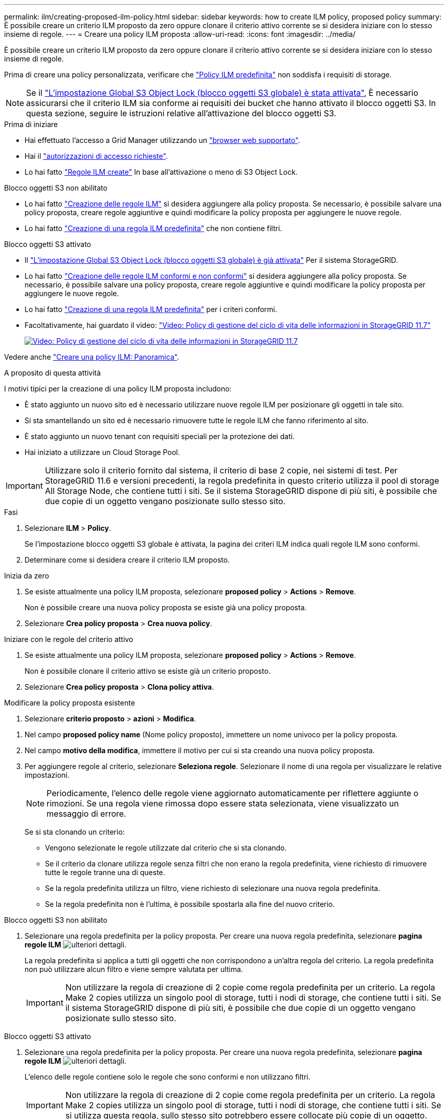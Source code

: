 ---
permalink: ilm/creating-proposed-ilm-policy.html 
sidebar: sidebar 
keywords: how to create ILM policy, proposed policy 
summary: È possibile creare un criterio ILM proposto da zero oppure clonare il criterio attivo corrente se si desidera iniziare con lo stesso insieme di regole. 
---
= Creare una policy ILM proposta
:allow-uri-read: 
:icons: font
:imagesdir: ../media/


[role="lead"]
È possibile creare un criterio ILM proposto da zero oppure clonare il criterio attivo corrente se si desidera iniziare con lo stesso insieme di regole.

Prima di creare una policy personalizzata, verificare che link:creating-ilm-policy.html#default-ilm-policy["Policy ILM predefinita"] non soddisfa i requisiti di storage.


NOTE: Se il link:enabling-s3-object-lock-globally.html["L'impostazione Global S3 Object Lock (blocco oggetti S3 globale) è stata attivata"], È necessario assicurarsi che il criterio ILM sia conforme ai requisiti dei bucket che hanno attivato il blocco oggetti S3. In questa sezione, seguire le istruzioni relative all'attivazione del blocco oggetti S3.

.Prima di iniziare
* Hai effettuato l'accesso a Grid Manager utilizzando un link:../admin/web-browser-requirements.html["browser web supportato"].
* Hai il link:../admin/admin-group-permissions.html["autorizzazioni di accesso richieste"].
* Lo hai fatto link:access-create-ilm-rule-wizard.html["Regole ILM create"] In base all'attivazione o meno di S3 Object Lock.


[role="tabbed-block"]
====
.Blocco oggetti S3 non abilitato
--
* Lo hai fatto link:what-ilm-rule-is.html["Creazione delle regole ILM"] si desidera aggiungere alla policy proposta. Se necessario, è possibile salvare una policy proposta, creare regole aggiuntive e quindi modificare la policy proposta per aggiungere le nuove regole.
* Lo hai fatto link:creating-default-ilm-rule.html["Creazione di una regola ILM predefinita"] che non contiene filtri.


--
.Blocco oggetti S3 attivato
--
* Il link:enabling-s3-object-lock-globally.html["L'impostazione Global S3 Object Lock (blocco oggetti S3 globale) è già attivata"] Per il sistema StorageGRID.
* Lo hai fatto link:what-ilm-rule-is.html["Creazione delle regole ILM conformi e non conformi"] si desidera aggiungere alla policy proposta. Se necessario, è possibile salvare una policy proposta, creare regole aggiuntive e quindi modificare la policy proposta per aggiungere le nuove regole.
* Lo hai fatto link:creating-default-ilm-rule.html["Creazione di una regola ILM predefinita"] per i criteri conformi.


--
====
* Facoltativamente, hai guardato il video: https://netapp.hosted.panopto.com/Panopto/Pages/Viewer.aspx?id=0009ebe1-3665-4cdc-a101-afbd009a0466["Video: Policy di gestione del ciclo di vita delle informazioni in StorageGRID 11.7"^]
+
[link=https://netapp.hosted.panopto.com/Panopto/Pages/Viewer.aspx?id=0009ebe1-3665-4cdc-a101-afbd009a0466]
image::../media/video-screenshot-ilm-policies-117.png[Video: Policy di gestione del ciclo di vita delle informazioni in StorageGRID 11.7]



Vedere anche link:creating-ilm-policy.html["Creare una policy ILM: Panoramica"].

.A proposito di questa attività
I motivi tipici per la creazione di una policy ILM proposta includono:

* È stato aggiunto un nuovo sito ed è necessario utilizzare nuove regole ILM per posizionare gli oggetti in tale sito.
* Si sta smantellando un sito ed è necessario rimuovere tutte le regole ILM che fanno riferimento al sito.
* È stato aggiunto un nuovo tenant con requisiti speciali per la protezione dei dati.
* Hai iniziato a utilizzare un Cloud Storage Pool.



IMPORTANT: Utilizzare solo il criterio fornito dal sistema, il criterio di base 2 copie, nei sistemi di test. Per StorageGRID 11.6 e versioni precedenti, la regola predefinita in questo criterio utilizza il pool di storage All Storage Node, che contiene tutti i siti. Se il sistema StorageGRID dispone di più siti, è possibile che due copie di un oggetto vengano posizionate sullo stesso sito.

.Fasi
. Selezionare *ILM* > *Policy*.
+
Se l'impostazione blocco oggetti S3 globale è attivata, la pagina dei criteri ILM indica quali regole ILM sono conformi.

. Determinare come si desidera creare il criterio ILM proposto. +


[role="tabbed-block"]
====
.Inizia da zero
--
. Se esiste attualmente una policy ILM proposta, selezionare *proposed policy* > *Actions* > *Remove*.
+
Non è possibile creare una nuova policy proposta se esiste già una policy proposta.

. Selezionare *Crea policy proposta* > *Crea nuova policy*.


--
.Iniziare con le regole del criterio attivo
--
. Se esiste attualmente una policy ILM proposta, selezionare *proposed policy* > *Actions* > *Remove*.
+
Non è possibile clonare il criterio attivo se esiste già un criterio proposto.

. Selezionare *Crea policy proposta* > *Clona policy attiva*.


--
.Modificare la policy proposta esistente
. Selezionare *criterio proposto* > *azioni* > *Modifica*.


====
. Nel campo *proposed policy name* (Nome policy proposto), immettere un nome univoco per la policy proposta.
. Nel campo *motivo della modifica*, immettere il motivo per cui si sta creando una nuova policy proposta.
. Per aggiungere regole al criterio, selezionare *Seleziona regole*. Selezionare il nome di una regola per visualizzare le relative impostazioni.
+

NOTE: Periodicamente, l'elenco delle regole viene aggiornato automaticamente per riflettere aggiunte o rimozioni. Se una regola viene rimossa dopo essere stata selezionata, viene visualizzato un messaggio di errore.

+
Se si sta clonando un criterio:

+
** Vengono selezionate le regole utilizzate dal criterio che si sta clonando.
** Se il criterio da clonare utilizza regole senza filtri che non erano la regola predefinita, viene richiesto di rimuovere tutte le regole tranne una di queste.
** Se la regola predefinita utilizza un filtro, viene richiesto di selezionare una nuova regola predefinita.
** Se la regola predefinita non è l'ultima, è possibile spostarla alla fine del nuovo criterio.




[role="tabbed-block"]
====
.Blocco oggetti S3 non abilitato
--
. Selezionare una regola predefinita per la policy proposta. Per creare una nuova regola predefinita, selezionare *pagina regole ILM* image:../media/icon_nms_more_details.gif["ulteriori dettagli"].
+
La regola predefinita si applica a tutti gli oggetti che non corrispondono a un'altra regola del criterio. La regola predefinita non può utilizzare alcun filtro e viene sempre valutata per ultima.

+

IMPORTANT: Non utilizzare la regola di creazione di 2 copie come regola predefinita per un criterio. La regola Make 2 copies utilizza un singolo pool di storage, tutti i nodi di storage, che contiene tutti i siti. Se il sistema StorageGRID dispone di più siti, è possibile che due copie di un oggetto vengano posizionate sullo stesso sito.



--
.Blocco oggetti S3 attivato
--
. Selezionare una regola predefinita per la policy proposta. Per creare una nuova regola predefinita, selezionare *pagina regole ILM* image:../media/icon_nms_more_details.gif["ulteriori dettagli"].
+
L'elenco delle regole contiene solo le regole che sono conformi e non utilizzano filtri.

+

IMPORTANT: Non utilizzare la regola di creazione di 2 copie come regola predefinita per un criterio. La regola Make 2 copies utilizza un singolo pool di storage, tutti i nodi di storage, che contiene tutti i siti. Se si utilizza questa regola, sullo stesso sito potrebbero essere collocate più copie di un oggetto.

. Se è necessaria una regola "`default`" diversa per gli oggetti nei bucket S3 non conformi, selezionare *include a rule without filters for non-compliant S3 bucket* (Includi una regola senza filtri per bucket S3 non conformi) e selezionare una regola non conforme che non utilizza un filtro.
+
Ad esempio, è possibile utilizzare un Cloud Storage Pool per memorizzare oggetti in bucket che non hanno attivato il blocco oggetti S3.

+

NOTE: È possibile selezionare solo una regola non conforme che non utilizza un filtro.



Vedere anche link:example-7-compliant-ilm-policy-for-s3-object-lock.html["Esempio 7: Policy ILM conforme per il blocco oggetti S3"].

--
====
. Una volta selezionata la regola predefinita, selezionare *continua*.
. Per il passo altre regole, selezionare le altre regole che si desidera aggiungere al criterio. Queste regole utilizzano almeno un filtro (account tenant, nome bucket, filtro avanzato o tempo di riferimento non corrente). Quindi selezionare *Seleziona*.
+
La finestra Create a Proposed policy (Crea una policy proposta) elenca ora le regole selezionate. La regola predefinita è alla fine, con le altre regole sopra di essa.

+
Se S3 Object Lock è attivato e si è selezionata anche una regola "`default`" non conforme, tale regola viene aggiunta come seconda all'ultima regola del criterio.

+

NOTE: Viene visualizzato un avviso se una regola non mantiene gli oggetti per sempre. Quando si attiva questo criterio, è necessario confermare che si desidera che StorageGRID elimini gli oggetti quando sono trascorse le istruzioni di posizionamento per la regola predefinita (a meno che un ciclo di vita del bucket non mantenga gli oggetti per un periodo di tempo più lungo).

. Trascinare le righe per le regole non predefinite per determinare l'ordine in cui verranno valutate queste regole.
+
Impossibile spostare la regola predefinita. Se S3 Object Lock è attivato, non è possibile spostare la regola non conforme "`default`", se selezionata.

+

IMPORTANT: Verificare che le regole ILM siano nell'ordine corretto. Una volta attivato il criterio, gli oggetti nuovi ed esistenti vengono valutati dalle regole nell'ordine elencato, iniziando dall'inizio.

. Se necessario, selezionare *Select rules* (Seleziona regole) per aggiungere o rimuovere le regole.
. Al termine, selezionare *Salva*.
. Passare a. link:simulating-ilm-policy.html["Simulare un criterio ILM"]. È necessario simulare sempre una policy proposta prima di attivarla per assicurarne il funzionamento come previsto.

